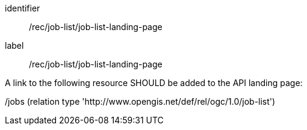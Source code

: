 [[rec_job-list_job-list-landing-page]]
[recommendation]
====
[%metadata]
identifier:: /rec/job-list/job-list-landing-page
label:: /rec/job-list/job-list-landing-page

A link to the following resource SHOULD be added to the API landing page:

/jobs (relation type 'http://www.opengis.net/def/rel/ogc/1.0/job-list')
====
